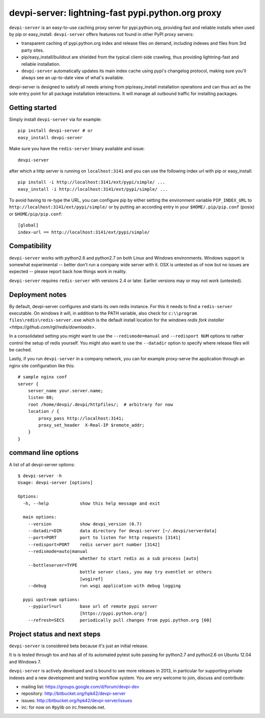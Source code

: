 devpi-server: lightning-fast pypi.python.org proxy
===============================================================

``devpi-server`` is an easy-to-use caching proxy server for
pypi.python.org, providing fast and reliable installs when
used by pip or easy_install.  ``devpi-server`` offers features
not found in other PyPI proxy servers:

- transparent caching of pypi.python.org index and release files 
  on demand, including indexes and files from 3rd party sites.  

- pip/easy_install/buildout are shielded from the typical 
  client-side crawling, thus providing lightning-fast and 
  reliable installation.

- ``devpi-server`` automatically updates its main index cache 
  using pypi's changelog protocol, making sure you'll always
  see an up-to-date view of what's available.

devpi-server is designed to satisfy all needs arising from 
pip/easy_install installation operations and can thus act
as the sole entry point for all package installation interactions.
It will manage all outbound traffic for installing packages.

Getting started 
----------------------------

Simply install ``devpi-server`` via for example::

    pip install devpi-server # or
    easy_install devpi-server

Make sure you have the ``redis-server`` binary available and issue::

    devpi-server

after which a http server is running on ``localhost:3141`` and you
can use the following index url with pip or easy_install::

    pip install -i http://localhost:3141/ext/pypi/simple/ ...
    easy_install -i http://localhost:3141/ext/pypi/simple/ ...

To avoid having to re-type the URL, you can configure pip by either
setting the environment variable ``PIP_INDEX_URL`` to 
``http://localhost:3141/ext/pypi/simple/`` or by putting an 
according entry in your ``$HOME/.pip/pip.conf`` (posix) or 
``$HOME/pip/pip.conf``::

    [global]
    index-url == http://localhost:3141/ext/pypi/simple/


Compatibility
--------------------

``devpi-server`` works with python2.6 and python2.7 on both
Linux and Windows environments.  Windows support is somewhat
experimental -- better don't run a company wide server with it.  
OSX is untested as of now but no issues are expected -- please 
report back how things work in reality.

``devpi-server`` requires ``redis-server`` with versions
2.4 or later.  Earlier versions may or may not work (untested).


Deployment notes
----------------------------

By default, devpi-server configures and starts its own redis instance. 
For this it needs to find a ``redis-server`` executable.  On windows it 
will, in addition to the PATH variable, also check for 
``c:\\program files\redis\redis-server.exe`` which is the default
install location for the `windows redis fork installer <https://github.com/rgl/redis/downloads>`. 

In a consolidated setting you might want to use the ``--redismode=manual``
and ``--redisport NUM`` options to rather control the setup of redis 
yourself.  You might also want to use the ``--datadir`` option to
specify where release files will be cached.

Lastly, if you run ``devpi-server`` in a company network, you can for example
proxy-serve the application through an nginx site configuration like this::

    # sample nginx conf
    server {
        server_name your.server.name;
        listen 80;
        root /home/devpi/.devpi/httpfiles/;  # arbitrary for now
        location / {
            proxy_pass http://localhost:3141;
            proxy_set_header  X-Real-IP $remote_addr;
        }
    }


command line options 
---------------------

A list of all devpi-server options::

    $ devpi-server -h
    Usage: devpi-server [options]
    
    Options:
      -h, --help            show this help message and exit
    
      main options:
        --version           show devpi_version (0.7)
        --datadir=DIR       data directory for devpi-server [~/.devpi/serverdata]
        --port=PORT         port to listen for http requests [3141]
        --redisport=PORT    redis server port number [3142]
        --redismode=auto|manual
                            whether to start redis as a sub process [auto]
        --bottleserver=TYPE
                            bottle server class, you may try eventlet or others
                            [wsgiref]
        --debug             run wsgi application with debug logging
    
      pypi upstream options:
        --pypiurl=url       base url of remote pypi server
                            [https://pypi.python.org/]
        --refresh=SECS      periodically pull changes from pypi.python.org [60]

Project status and next steps
-----------------------------

``devpi-server`` is considered beta because it's just an initial release.

It is is tested through tox and has all of its automated pytest suite 
passing for python2.7 and python2.6 on Ubuntu 12.04 and Windows 7.

``devpi-server`` is actively developed and is bound to see more releases 
in 2013, in particular for supporting private indexes and a new development
and testing workflow system. You are very welcome to join, discuss 
and contribute:

* mailing list: https://groups.google.com/d/forum/devpi-dev

* repository: http://bitbucket.org/hpk42/devpi-server

* issues: http://bitbucket.org/hpk42/devpi-server/issues

* irc: for now on #pylib on irc.freenode.net.
